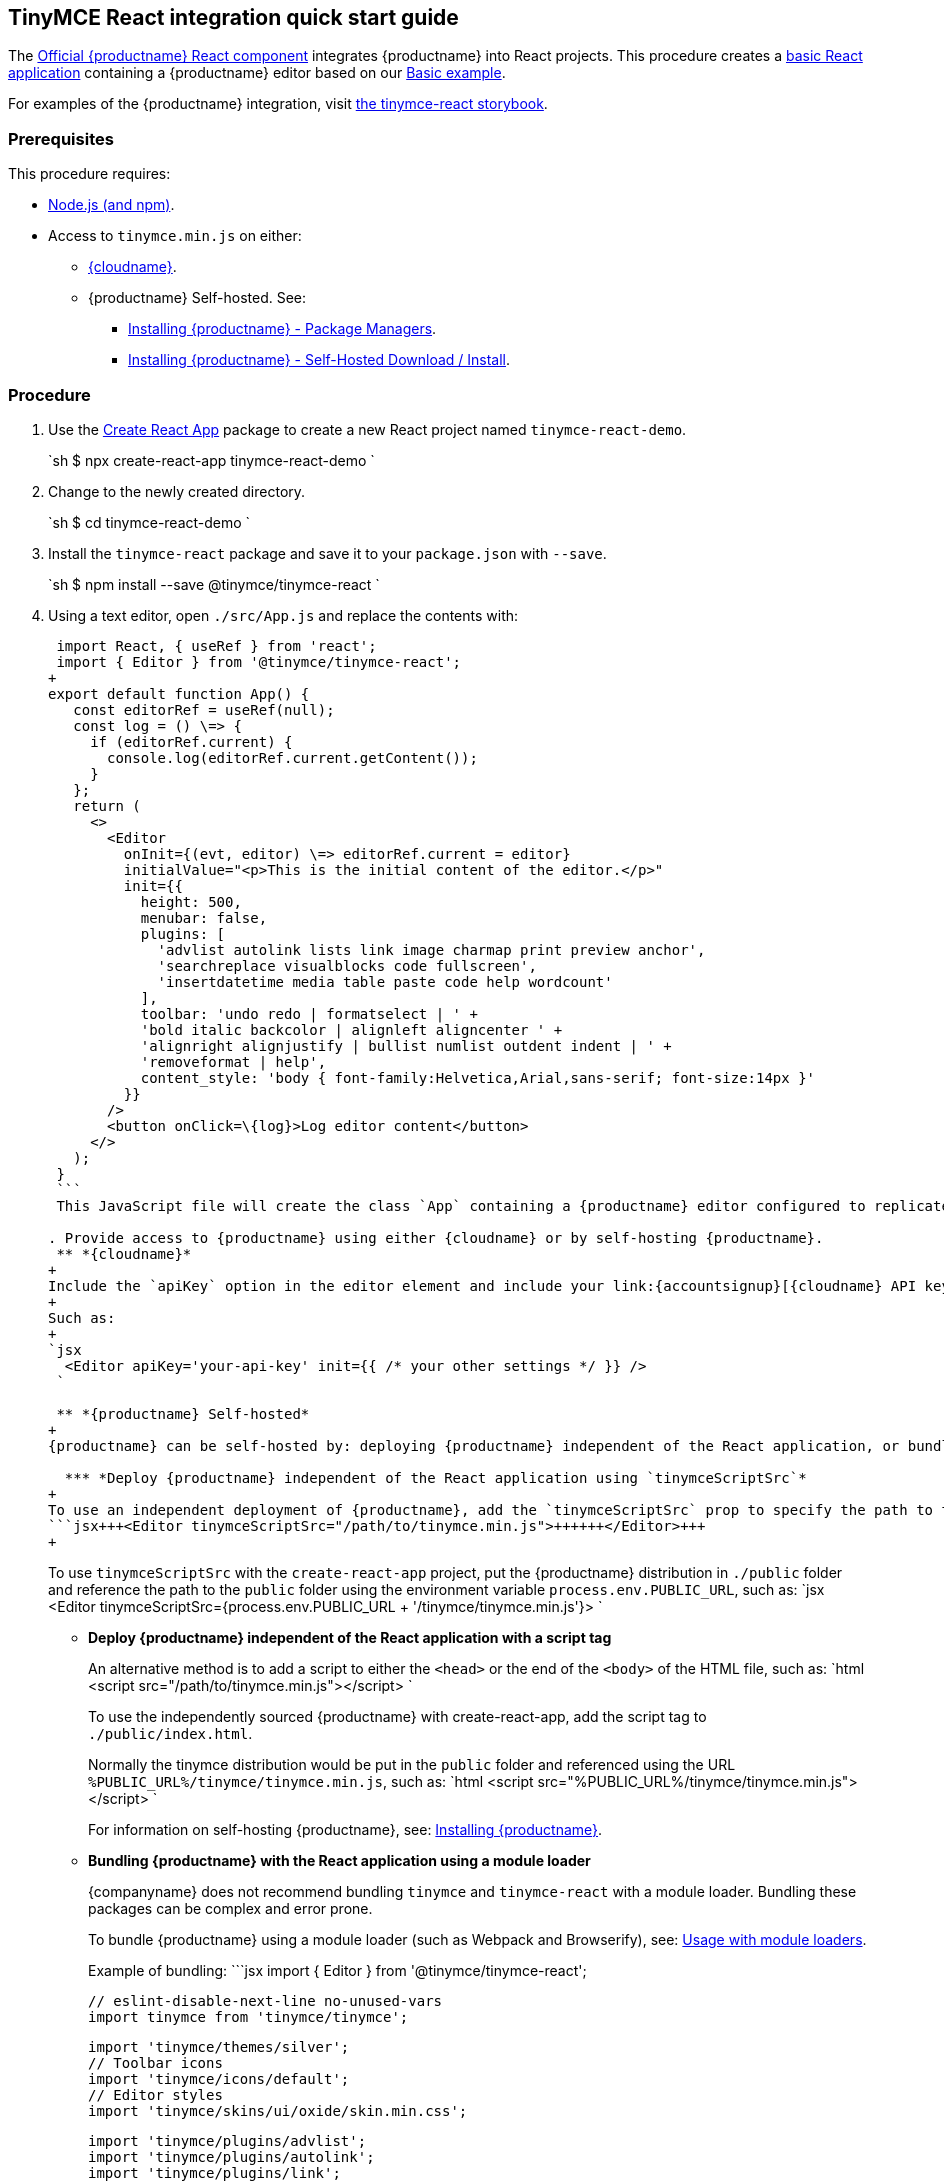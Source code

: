 == TinyMCE React integration quick start guide

The https://github.com/tinymce/tinymce-react[Official {productname} React component] integrates {productname} into React projects.
This procedure creates a https://github.com/facebook/create-react-app[basic React application] containing a {productname} editor based on our link:{baseurl}/demo/basic-example/[Basic example].

For examples of the {productname} integration, visit https://tinymce.github.io/tinymce-react/[the tinymce-react storybook].

=== Prerequisites

This procedure requires:

* https://nodejs.org/[Node.js (and npm)].
* Access to `tinymce.min.js` on either:
 ** link:{baseurl}/cloud-deployment-guide/editor-and-features/[{cloudname}].
 ** {productname} Self-hosted. See:
  *** link:{baseurl}/general-configuration-guide/advanced-install/#packagemanagerinstalloptions[Installing {productname} - Package Managers].
  *** link:{baseurl}/general-configuration-guide/advanced-install/#self-hostedinstall[Installing {productname} - Self-Hosted Download / Install].

=== Procedure

. Use the https://github.com/facebook/create-react-app[Create React App] package to create a new React project named `tinymce-react-demo`.
+
`sh
 $ npx create-react-app tinymce-react-demo
`

. Change to the newly created directory.
+
`sh
 $ cd tinymce-react-demo
`

. Install the `tinymce-react` package and save it to your `package.json` with `--save`.
+
`sh
 $ npm install --save @tinymce/tinymce-react
`

. Using a text editor, open `./src/App.js` and replace the contents with:
+
```jsx
 import React, { useRef } from 'react';
 import { Editor } from '@tinymce/tinymce-react';
+
export default function App() {
   const editorRef = useRef(null);
   const log = () \=> {
     if (editorRef.current) {
       console.log(editorRef.current.getContent());
     }
   };
   return (
     <>
       <Editor
         onInit={(evt, editor) \=> editorRef.current = editor}
         initialValue="<p>This is the initial content of the editor.</p>"
         init={{
           height: 500,
           menubar: false,
           plugins: [
             'advlist autolink lists link image charmap print preview anchor',
             'searchreplace visualblocks code fullscreen',
             'insertdatetime media table paste code help wordcount'
           ],
           toolbar: 'undo redo | formatselect | ' +
           'bold italic backcolor | alignleft aligncenter ' +
           'alignright alignjustify | bullist numlist outdent indent | ' +
           'removeformat | help',
           content_style: 'body { font-family:Helvetica,Arial,sans-serif; font-size:14px }'
         }}
       />
       <button onClick=\{log}>Log editor content</button>
     </>
   );
 }
 ```
 This JavaScript file will create the class `App` containing a {productname} editor configured to replicate the example on the link:{baseurl}/demo/basic-example/[Basic example page].

. Provide access to {productname} using either {cloudname} or by self-hosting {productname}.
 ** *{cloudname}*
+
Include the `apiKey` option in the editor element and include your link:{accountsignup}[{cloudname} API key].
+
Such as:
+
`jsx
  <Editor apiKey='your-api-key' init={{ /* your other settings */ }} />
 `

 ** *{productname} Self-hosted*
+
{productname} can be self-hosted by: deploying {productname} independent of the React application, or bundling {productname} with the React application.

  *** *Deploy {productname} independent of the React application using `tinymceScriptSrc`*
+
To use an independent deployment of {productname}, add the `tinymceScriptSrc` prop to specify the path to the {productname} script, such as:
```jsx+++<Editor tinymceScriptSrc="/path/to/tinymce.min.js">++++++</Editor>+++
+
```
+
To use `tinymceScriptSrc` with the `create-react-app` project, put the {productname} distribution in `./public` folder
and reference the path to the `public` folder using the environment
variable `process.env.PUBLIC_URL`, such as:
 `jsx
 <Editor tinymceScriptSrc={process.env.PUBLIC_URL + '/tinymce/tinymce.min.js'}>
`

  *** *Deploy {productname} independent of the React application with a script tag*
+
An alternative method is to add a script to either the `<head>` or the
end of the `<body>` of the HTML file, such as:
`html
<script src="/path/to/tinymce.min.js"></script>
`
+
To use the independently sourced {productname} with create-react-app, add the script tag to `./public/index.html`.
+
Normally the tinymce distribution would be put in the `public` folder
and referenced using the URL `%PUBLIC_URL%/tinymce/tinymce.min.js`, such as:
`html
<script src="%PUBLIC_URL%/tinymce/tinymce.min.js"></script>
`
+
For information on self-hosting {productname}, see: link:{baseurl}/general-configuration-guide/advanced-install/[Installing {productname}].

  *** *Bundling {productname} with the React application using a module loader*
+
{companyname} does not recommend bundling `tinymce` and `tinymce-react` with a module loader. Bundling these packages can be complex and error prone.
+
To bundle {productname} using a module loader (such as Webpack and Browserify), see: link:{baseurl}/advanced/usage-with-module-loaders/[Usage with module loaders].
+
Example of bundling:
  ```jsx
  import { Editor } from '@tinymce/tinymce-react';
+
// TinyMCE so the global var exists
  // eslint-disable-next-line no-unused-vars
  import tinymce from 'tinymce/tinymce';
+
// Theme
  import 'tinymce/themes/silver';
  // Toolbar icons
  import 'tinymce/icons/default';
  // Editor styles
  import 'tinymce/skins/ui/oxide/skin.min.css';
+
// importing the plugin js.
  import 'tinymce/plugins/advlist';
  import 'tinymce/plugins/autolink';
  import 'tinymce/plugins/link';
  import 'tinymce/plugins/image';
  import 'tinymce/plugins/lists';
  import 'tinymce/plugins/charmap';
  import 'tinymce/plugins/hr';
  import 'tinymce/plugins/anchor';
  import 'tinymce/plugins/searchreplace';
  import 'tinymce/plugins/wordcount';
  import 'tinymce/plugins/code';
  import 'tinymce/plugins/fullscreen';
  import 'tinymce/plugins/insertdatetime';
  import 'tinymce/plugins/media';
  import 'tinymce/plugins/nonbreaking';
  import 'tinymce/plugins/table';
  import 'tinymce/plugins/template';
  import 'tinymce/plugins/help';
+
// Content styles, including inline UI like fake cursors
  /* eslint import/no-webpack-loader-syntax: off */
  import contentCss from '!!raw-loader!tinymce/skins/content/default/content.min.css';
  import contentUiCss from '!!raw-loader!tinymce/skins/ui/oxide/content.min.css';
+
export default function TinyEditorComponent(props) {
    // note that skin and content_css is disabled to avoid the normal
    // loading process and is instead loaded as a string via content_style
    return (
      <Editor
        init={{
          skin: false,
          content_css: false,
          content_style: [contentCss, contentUiCss].join('\n'),
        }}
      />
    );
  }
  ```
. Test the application using the Node.js development server.
 ** To start the development server, navigate to the `tinymce-react-demo` directory and run:
+
`sh
  $ npm run start
 `

 ** To stop the development server, select on the command line or command prompt and press _Ctrl+C_.

=== Deploying the application to a HTTP server.

The application will require further configuration before it can be deployed to a production environment. For information on configuring the application for deployment, see: https://create-react-app.dev/docs/deployment[Create React App - Deployment].

To deploy the application to a local HTTP Server:

. Navigate to the `tinymce-react-demo` directory and run:
+
`sh
 $ npm run build
`

. Copy the contents of the `tinymce-react-demo/build` directory to the root directory of the web server.

The application has now been deployed on the web server.

NOTE: Additional configuration is required to deploy the application outside the web server root directory, such as \http://localhost:<port>/my_react_application.

=== Next Steps

* For examples of the {productname} integration, see: https://tinymce.github.io/tinymce-react/[the tinymce-react storybook].
* For information on customizing:
 ** {productname}, see: link:{baseurl}/general-configuration-guide/basic-setup/[Basic setup].
 ** The React application, see: https://create-react-app.dev/docs/getting-started[Create React App] or https://reactjs.org/docs/getting-started.html[the React documentation].
